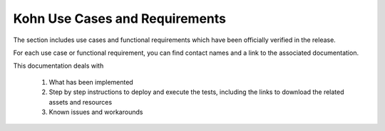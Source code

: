 .. This work is licensed under a Creative Commons Attribution 4.0
.. International License.  http://creativecommons.org/licenses/by/4.0
.. Copyright 2023 ONAP Contributors. All rights reserved.

.. _usecases:

..
.. .. index:: Use Cases
..
.. :orphan:

Kohn Use Cases and Requirements
===============================


The section includes use cases and functional requirements which have been
officially verified in the release.

For each use case or functional requirement, you can find contact names and a
link to the associated documentation.

This documentation deals with

  1. What has been implemented
  2. Step by step instructions to deploy and execute the tests, including the
     links to download the related assets and resources
  3. Known issues and workarounds


.. :ref:`abc<onap-integration:release_usecases>`
.. :ref:`def<onap-integration:release_automated_usecases>`
.. :ref:`ghj<onap-integration:release_requirements>`
.. :ref:`klm<onap-integration:release_non_functional_requirements>`
.. :ref:`nop<onap-integration:deprecated_usecases>`


   .. usecases/release_usecases.rst
   .. usecases/release_automated_usecases.rst
   .. usecases/release_requirements.rst
   .. usecases/release_non_functional_requirements.rst
   .. usecases/deprecated_usecases.rst
